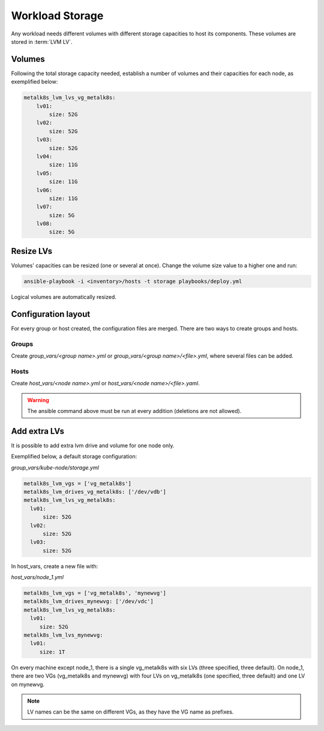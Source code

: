 Workload Storage
================

Any workload needs different volumes with different storage capacities
to host its components. These volumes are stored in :term:`LVM LV`.

Volumes
-------

Following the total storage capacity needed, establish a number of
volumes and their capacities for each node, as exemplified below:

.. code-block:: yaml

    metalk8s_lvm_lvs_vg_metalk8s:
        lv01:
            size: 52G
        lv02:
            size: 52G
        lv03:
            size: 52G
        lv04:
            size: 11G
        lv05:
            size: 11G
        lv06:
            size: 11G
        lv07:
            size: 5G
        lv08:
            size: 5G

Resize LVs
----------

Volumes' capacities can be resized (one or several at once).
Change the volume size value to a higher one and run:

.. code::

  ansible-playbook -i <inventory>/hosts -t storage playbooks/deploy.yml

Logical volumes are automatically resized.

Configuration layout
--------------------

For every group or host created, the configuration files are merged.
There are two ways to create groups and hosts.

Groups
******

Create `group_vars/<group name>.yml` or `group_vars/<group name>/<file>.yml`,
where several files can be added.

Hosts
*****

Create `host_vars/<node name>.yml` or `host_vars/<node name>/<file>.yaml`.

.. warning::
   The ansible command above must be run at every addition (deletions are
   not allowed).

Add extra LVs
-------------

It is possible to add extra lvm drive and volume for one node only.

Exemplified below, a default storage configuration:

`group_vars/kube-node/storage.yml`

.. code::

  metalk8s_lvm_vgs = ['vg_metalk8s']
  metalk8s_lvm_drives_vg_metalk8s: ['/dev/vdb']
  metalk8s_lvm_lvs_vg_metalk8s:
    lv01:
        size: 52G
    lv02:
        size: 52G
    lv03:
        size: 52G

In host_vars, create a new file with:

`host_vars/node_1.yml`

..  code:: 

   metalk8s_lvm_vgs = ['vg_metalk8s', 'mynewvg']
   metalk8s_lvm_drives_mynewvg: ['/dev/vdc']
   metalk8s_lvm_lvs_vg_metalk8s:
     lv01:
        size: 52G
   metalk8s_lvm_lvs_mynewvg:
     lv01:
        size: 1T

On every machine except node_1, there is a single vg_metalk8s with six LVs
(three specified, three default).
On node_1, there are two VGs (vg_metalk8s and mynewvg) with four LVs on
vg_metalk8s (one specified, three default) and one LV on mynewvg.

.. note::
   LV names can be the same on different VGs, as they have the VG name
   as prefixes.
